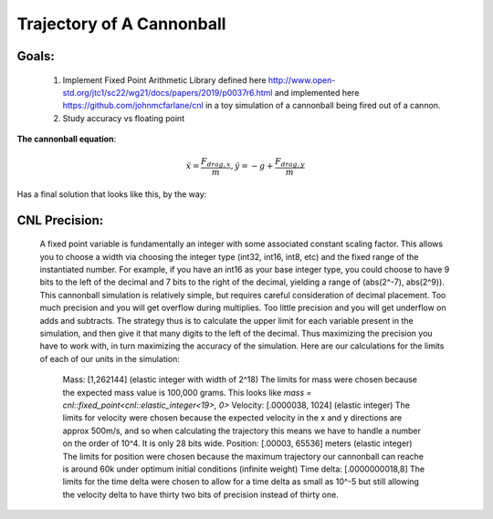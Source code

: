 Trajectory of A Cannonball
==========================

Goals:
------
   1) Implement Fixed Point Arithmetic Library defined here http://www.open-std.org/jtc1/sc22/wg21/docs/papers/2019/p0037r6.html and implemented here https://github.com/johnmcfarlane/cnl in a toy simulation of a cannonball being fired out of a cannon.
   2) Study accuracy vs floating point


**The cannonball equation**:

.. math::
   \ddot{x} = \frac{F_{drag,x}}{m}, \ddot{y} = -g + \frac{F_{drag,y}}{m}

Has a final solution that looks like this, by the way:

.. image:: output/longdouble_small_dt_cannonball.png

CNL Precision:
--------------
    A fixed point variable is fundamentally an integer with some associated constant scaling factor. This allows you to choose a width via choosing the integer type (int32, int16, int8, etc) and the fixed range of the instantiated number. For example, if you have an int16 as your base integer type, you could choose to have 9 bits to the left of the decimal and 7 bits to the right of the decimal, yielding a range of (abs(2^-7), abs(2^9)). 
    This cannonball simulation is relatively simple, but requires careful consideration of decimal placement. Too much precision and you will get overflow during multiplies. Too little precision and you will get underflow on adds and subtracts. The strategy thus is to calculate the upper limit for each variable present in the simulation, and then give it that many digits to the left of the decimal. Thus maximizing the precision you have to work with, in turn maximizing the accuracy of the simulation.
    Here are our calculations for the limits of each of our units in the simulation:
      Mass: [1,262144] (elastic integer with width of 2^18)
      The limits for mass were chosen because the expected mass value is 100,000 grams. This looks like `mass = cnl::fixed_point<cnl::elastic_integer<19>, 0>`
      Velocity: [.0000038, 1024] (elastic integer)
      The limits for velocity were chosen because the expected velocity in the x and y directions are approx 500m/s, and so when calculating the trajectory this means we have to handle a number on the order of 10^4. It is only 28 bits wide.
      Position: [.00003, 65536] meters (elastic integer)
      The limits for position were chosen because the maximum trajectory our cannonball can reache is around 60k under optimum initial conditions (infinite weight)
      Time delta: [.0000000018,8]
      The limits for the time delta were chosen to allow for a time delta as small as 10^-5 but still allowing the velocity delta to have thirty two bits of precision instead of thirty one.
